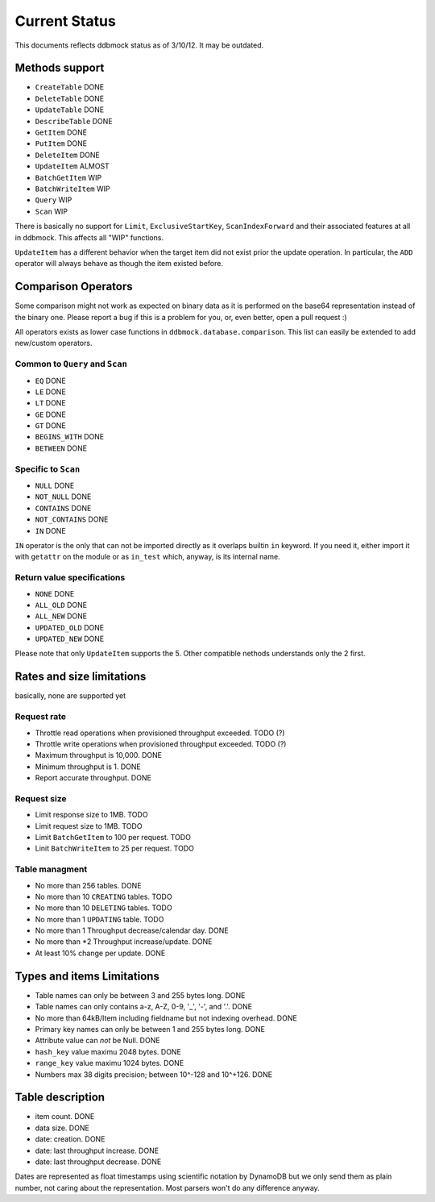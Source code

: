 ##############
Current Status
##############

This documents reflects ddbmock status as of 3/10/12. It may be outdated.

Methods support
===============

- ``CreateTable`` DONE
- ``DeleteTable`` DONE
- ``UpdateTable`` DONE
- ``DescribeTable`` DONE
- ``GetItem`` DONE
- ``PutItem`` DONE
- ``DeleteItem`` DONE
- ``UpdateItem`` ALMOST
- ``BatchGetItem`` WIP
- ``BatchWriteItem`` WIP
- ``Query`` WIP
- ``Scan`` WIP

There is basically no support for ``Limit``, ``ExclusiveStartKey``,
``ScanIndexForward`` and their associated features at all in ddbmock. This
affects all "WIP" functions.

``UpdateItem`` has a different behavior when the target item did not exist prior
the update operation. In particular, the ``ADD`` operator will always behave as
though the item existed before.

Comparison Operators
====================

Some comparison might not work as expected on binary data as it is performed on
the base64 representation instead of the binary one. Please report a bug if this
is a problem for you, or, even better, open a pull request :)

All operators exists as lower case functions in ``ddbmock.database.comparison``.
This list can easily be extended to add new/custom operators.

Common to ``Query`` and ``Scan``
--------------------------------

- ``EQ`` DONE
- ``LE`` DONE
- ``LT`` DONE
- ``GE`` DONE
- ``GT`` DONE
- ``BEGINS_WITH`` DONE
- ``BETWEEN`` DONE

Specific to ``Scan``
--------------------

- ``NULL`` DONE
- ``NOT_NULL`` DONE
- ``CONTAINS`` DONE
- ``NOT_CONTAINS`` DONE
- ``IN`` DONE

``IN`` operator is the only that can not be imported directly as it overlaps
builtin ``in`` keyword. If you need it, either import it with ``getattr`` on the
module or as ``in_test`` which, anyway, is its internal name.

Return value specifications
---------------------------

- ``NONE`` DONE
- ``ALL_OLD`` DONE
- ``ALL_NEW`` DONE
- ``UPDATED_OLD`` DONE
- ``UPDATED_NEW`` DONE

Please note that only ``UpdateItem`` supports the 5. Other compatible nethods
understands only the 2 first.

Rates and size limitations
==========================

basically, none are supported yet

Request rate
------------

- Throttle read  operations when provisioned throughput exceeded. TODO (?)
- Throttle write operations when provisioned throughput exceeded. TODO (?)
- Maximum throughput is 10,000. DONE
- Minimum throughput is 1. DONE
- Report accurate throughput. DONE

Request size
------------

- Limit response size to 1MB. TODO
- Limit request size to 1MB. TODO
- Limit ``BatchGetItem`` to 100 per request. TODO
- Linit ``BatchWriteItem`` to 25 per request. TODO

Table managment
---------------

- No more than 256 tables. DONE
- No more than 10 ``CREATING`` tables. TODO
- No more than 10 ``DELETING`` tables. TODO
- No more than 1  ``UPDATING`` table.  TODO

- No more than 1 Throughput decrease/calendar day. DONE
- No more than *2 Throughput increase/update. DONE
- At least 10% change per update. DONE

Types and items Limitations
===========================

- Table names can only be between 3 and 255 bytes long. DONE
- Table names can only contains a-z, A-Z, 0-9, '_', '-', and '.'. DONE
- No more than 64kB/Item including fieldname but not indexing overhead. DONE
- Primary key names can only be between 1 and 255 bytes long. DONE
- Attribute value can *not* be Null. DONE
- ``hash_key``  value maximu 2048 bytes. DONE
- ``range_key`` value maximu 1024 bytes. DONE
- Numbers max 38 digits precision; between 10^-128 and 10^+126. DONE

Table description
=================

- item count. DONE
- data size. DONE
- date: creation. DONE
- date: last throughput increase. DONE
- date: last throughput decrease. DONE

Dates are represented as float timestamps using scientific notation by DynamoDB
but we only send them as plain number, not caring about the representation. Most
parsers won't do any difference anyway.

